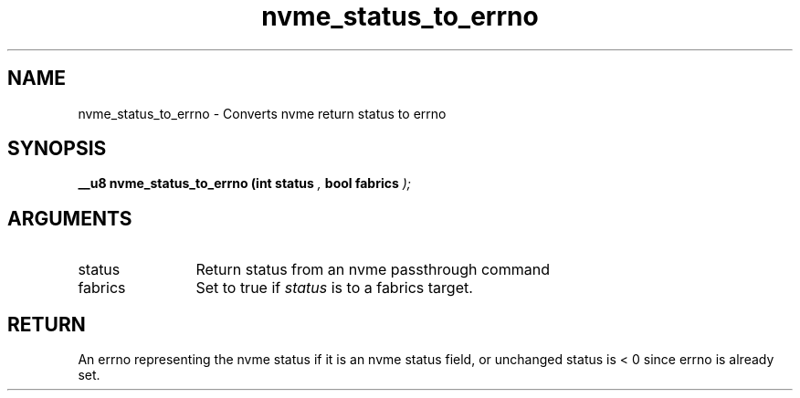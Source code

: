 .TH "nvme_status_to_errno" 9 "nvme_status_to_errno" "September 2023" "libnvme API manual" LINUX
.SH NAME
nvme_status_to_errno \- Converts nvme return status to errno
.SH SYNOPSIS
.B "__u8" nvme_status_to_errno
.BI "(int status "  ","
.BI "bool fabrics "  ");"
.SH ARGUMENTS
.IP "status" 12
Return status from an nvme passthrough command
.IP "fabrics" 12
Set to true if \fIstatus\fP is to a fabrics target.
.SH "RETURN"
An errno representing the nvme status if it is an nvme status field,
or unchanged status is < 0 since errno is already set.
